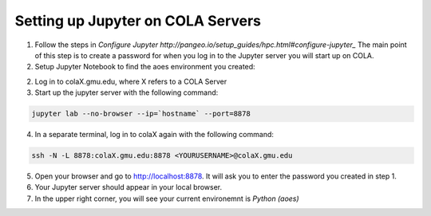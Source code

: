 Setting up Jupyter on COLA Servers
####################################

1. Follow the steps in `Configure Jupyter http://pangeo.io/setup_guides/hpc.html#configure-jupyter_` The main point of this step is to create a password for when you log in to the Jupyter server you will start up on COLA.

2.  Setup Jupyter Notebook to find the aoes environment you created:
    
.. code-block:: bash
    python -m ipykernel install --user --name aoes --display-name "Python (aoes)"

2. Log in to colaX.gmu.edu, where X refers to a COLA Server

3. Start up the jupyter server with the following command:

.. code-block:: bash

   jupyter lab --no-browser --ip=`hostname` --port=8878

4. In a separate terminal, log in to colaX again with the following command:

.. code-block:: bash

   ssh -N -L 8878:colaX.gmu.edu:8878 <YOURUSERNAME>@colaX.gmu.edu


5. Open your browser and go to http://localhost:8878. It will ask you to enter the password you created in step 1.

6. Your Jupyter server should appear in your local browser.

7.  In the upper right corner, you will see your current environemnt is `Python (aoes)`

